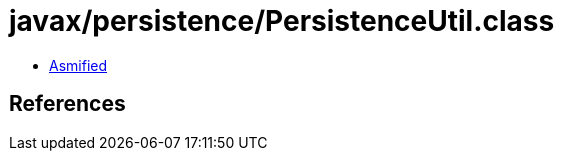 = javax/persistence/PersistenceUtil.class

 - link:PersistenceUtil-asmified.java[Asmified]

== References

